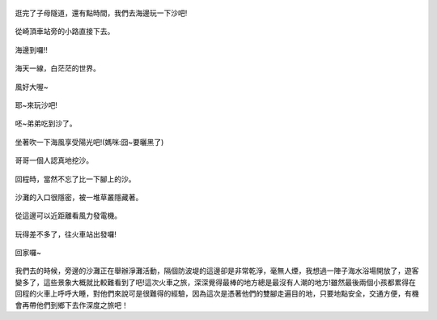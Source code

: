 .. title: 竹南火車之旅 - 2013/09/07 (四)
.. slug: 20130907d
.. date: 20131006 21:32:23
.. tags: 孩子們的夏天
.. link: 
.. description: Created at 20131006 09:08:52
.. ===================================Metadata↑================================================
.. 記得加tags: 人生省思,流浪動物,生活日記,學習與閱讀,英文,mathjax,自由的程式人生,書寫人生,理財
.. 記得加slug(無副檔名)，會以slug內容作為檔名(html檔)，同時將對應的內容放到對應的標籤裡。
.. ===================================文章起始↓================================================
.. <body>


.. figure:: ../../../arch_2013/files_2013/Photo_Diary/20130907/800/800_60_P1400167.jpg
   :target: ../../../arch_2013/files_2013/Photo_Diary/20130907/800/800_60_P1400167.jpg
   :align: center

   逛完了子母隧道，還有點時間，我們去海邊玩一下沙吧!

.. TEASER_END

.. figure:: ../../../arch_2013/files_2013/Photo_Diary/20130907/800/800_61_P1400183.jpg
   :target: ../../../arch_2013/files_2013/Photo_Diary/20130907/800/800_61_P1400183.jpg
   :align: center

   從崎頂車站旁的小路直接下去。


.. figure:: ../../../arch_2013/files_2013/Photo_Diary/20130907/800/800_62_P1210965.jpg
   :target: ../../../arch_2013/files_2013/Photo_Diary/20130907/800/800_62_P1210965.jpg
   :align: center

   海邊到囉!!


.. figure:: ../../../arch_2013/files_2013/Photo_Diary/20130907/800/800_63_P1400199.jpg
   :target: ../../../arch_2013/files_2013/Photo_Diary/20130907/800/800_63_P1400199.jpg
   :align: center

   海天一線，白茫茫的世界。


.. figure:: ../../../arch_2013/files_2013/Photo_Diary/20130907/800/800_64_P1400201.jpg
   :target: ../../../arch_2013/files_2013/Photo_Diary/20130907/800/800_64_P1400201.jpg
   :align: center




.. figure:: ../../../arch_2013/files_2013/Photo_Diary/20130907/800/800_65_P1400220.jpg
   :target: ../../../arch_2013/files_2013/Photo_Diary/20130907/800/800_65_P1400220.jpg
   :align: center

   風好大喔~


.. figure:: ../../../arch_2013/files_2013/Photo_Diary/20130907/800/800_66_P1400224.jpg
   :target: ../../../arch_2013/files_2013/Photo_Diary/20130907/800/800_66_P1400224.jpg
   :align: center




.. figure:: ../../../arch_2013/files_2013/Photo_Diary/20130907/800/800_67_P1400227.jpg
   :target: ../../../arch_2013/files_2013/Photo_Diary/20130907/800/800_67_P1400227.jpg
   :align: center




.. figure:: ../../../arch_2013/files_2013/Photo_Diary/20130907/800/800_68_P1210979.jpg
   :target: ../../../arch_2013/files_2013/Photo_Diary/20130907/800/800_68_P1210979.jpg
   :align: center

   耶~來玩沙吧!
  

.. figure:: ../../../arch_2013/files_2013/Photo_Diary/20130907/800/800_69_P1400232.jpg
   :target: ../../../arch_2013/files_2013/Photo_Diary/20130907/800/800_69_P1400232.jpg
   :align: center



.. figure:: ../../../arch_2013/files_2013/Photo_Diary/20130907/800/800_70_P1400233.jpg
   :target: ../../../arch_2013/files_2013/Photo_Diary/20130907/800/800_70_P1400233.jpg
   :align: center




.. figure:: ../../../arch_2013/files_2013/Photo_Diary/20130907/800/800_71_P1400239.jpg
   :target: ../../../arch_2013/files_2013/Photo_Diary/20130907/800/800_71_P1400239.jpg
   :align: center




.. figure:: ../../../arch_2013/files_2013/Photo_Diary/20130907/800/800_72_P1400246.jpg
   :target: ../../../arch_2013/files_2013/Photo_Diary/20130907/800/800_72_P1400246.jpg
   :align: center




.. figure:: ../../../arch_2013/files_2013/Photo_Diary/20130907/800/800_73_P1400250.jpg
   :target: ../../../arch_2013/files_2013/Photo_Diary/20130907/800/800_73_P1400250.jpg
   :align: center

   呸~弟弟吃到沙了。


.. figure:: ../../../arch_2013/files_2013/Photo_Diary/20130907/800/800_74_P1400255.jpg
   :target: ../../../arch_2013/files_2013/Photo_Diary/20130907/800/800_74_P1400255.jpg
   :align: center

   坐著吹一下海風享受陽光吧!(媽咪:囧~要曬黑了)


.. figure:: ../../../arch_2013/files_2013/Photo_Diary/20130907/800/800_75_P1400269.jpg
   :target: ../../../arch_2013/files_2013/Photo_Diary/20130907/800/800_75_P1400269.jpg
   :align: center

   哥哥一個人認真地挖沙。


.. figure:: ../../../arch_2013/files_2013/Photo_Diary/20130907/800/800_76_P1400270.jpg
   :target: ../../../arch_2013/files_2013/Photo_Diary/20130907/800/800_76_P1400270.jpg
   :align: center




.. figure:: ../../../arch_2013/files_2013/Photo_Diary/20130907/800/800_77_P1400275.jpg
   :target: ../../../arch_2013/files_2013/Photo_Diary/20130907/800/800_77_P1400275.jpg
   :align: center




.. figure:: ../../../arch_2013/files_2013/Photo_Diary/20130907/800/800_78_P1400277.jpg
   :target: ../../../arch_2013/files_2013/Photo_Diary/20130907/800/800_78_P1400277.jpg
   :align: center




.. figure:: ../../../arch_2013/files_2013/Photo_Diary/20130907/800/800_79_P1400278.jpg
   :target: ../../../arch_2013/files_2013/Photo_Diary/20130907/800/800_79_P1400278.jpg
   :align: center




.. figure:: ../../../arch_2013/files_2013/Photo_Diary/20130907/800/800_80_P1400284.jpg
   :target: ../../../arch_2013/files_2013/Photo_Diary/20130907/800/800_80_P1400284.jpg
   :align: center

   回程時，當然不忘了比一下腳上的沙。


.. figure:: ../../../arch_2013/files_2013/Photo_Diary/20130907/800/800_81_P1400290.jpg
   :target: ../../../arch_2013/files_2013/Photo_Diary/20130907/800/800_81_P1400290.jpg
   :align: center

   沙灘的入口很隱密，被一堆草叢隱藏著。


.. figure:: ../../../arch_2013/files_2013/Photo_Diary/20130907/800/800_82_P1400291.jpg
   :target: ../../../arch_2013/files_2013/Photo_Diary/20130907/800/800_82_P1400291.jpg
   :align: center

   從這邊可以近距離看風力發電機。


.. figure:: ../../../arch_2013/files_2013/Photo_Diary/20130907/800/800_83_P1400292.jpg
   :target: ../../../arch_2013/files_2013/Photo_Diary/20130907/800/800_83_P1400292.jpg
   :align: center

   玩得差不多了，往火車站出發囉!


.. figure:: ../../../arch_2013/files_2013/Photo_Diary/20130907/800/800_84_P1400295.jpg
   :target: ../../../arch_2013/files_2013/Photo_Diary/20130907/800/800_84_P1400295.jpg
   :align: center




.. figure:: ../../../arch_2013/files_2013/Photo_Diary/20130907/800/800_85_P1400303.jpg
   :target: ../../../arch_2013/files_2013/Photo_Diary/20130907/800/800_85_P1400303.jpg
   :align: center




.. figure:: ../../../arch_2013/files_2013/Photo_Diary/20130907/800/800_86_P1400312.jpg
   :target: ../../../arch_2013/files_2013/Photo_Diary/20130907/800/800_86_P1400312.jpg
   :align: center




.. figure:: ../../../arch_2013/files_2013/Photo_Diary/20130907/800/800_87_P1400326.jpg
   :target: ../../../arch_2013/files_2013/Photo_Diary/20130907/800/800_87_P1400326.jpg
   :align: center




.. figure:: ../../../arch_2013/files_2013/Photo_Diary/20130907/800/800_88_P1400343.jpg
   :target: ../../../arch_2013/files_2013/Photo_Diary/20130907/800/800_88_P1400343.jpg
   :align: center

   回家囉~


我們去的時候，旁邊的沙灘正在舉辦淨灘活動，隔個防波堤的這邊卻是非常乾淨，毫無人煙，我想過一陣子海水浴場開放了，遊客變多了，這些景象大概就比較難看到了吧!這次火車之旅，深深覺得最棒的地方總是最沒有人潮的地方!雖然最後兩個小孩都累得在回程的火車上呼呼大睡，對他們來說可是很難得的經驗，因為這次是憑著他們的雙腳走遍目的地，只要地點安全，交通方便，有機會再帶他們到鄉下去作深度之旅吧！



.. </body>
.. <url>



.. </url>
.. <footnote>



.. </footnote>
.. <citation>



.. </citation>
.. ===================================文章結束↑/語法備忘錄↓====================================
.. 格式1: 粗體(**字串**)  斜體(*字串*)  大字(\ :big:`字串`\ )  小字(\ :small:`字串`\ )
.. 格式2: 上標(\ :sup:`字串`\ )  下標(\ :sub:`字串`\ )  ``去除格式字串``
.. 項目: #. (換行) #.　或是a. (換行) #. 或是I(i). 換行 #.  或是*. -. +. 子項目前面要多空一格
.. 插入teaser分頁: .. TEASER_END
.. 插入latex數學: 段落裡加入\ :math:`latex數學`\ 語法，或獨立行.. math:: (換行) Latex數學
.. 插入figure: .. figure:: 路徑(換):width: 寬度(換):align: left(換):target: 路徑(空行對齊)圖標
.. 插入slides: .. slides:: (空一行) 圖擋路徑1 (換行) 圖擋路徑2 ... (空一行)
.. 插入youtube: ..youtube:: 影片的hash string
.. 插入url: 段落裡加入\ `連結字串`_\  URL區加上對應的.. _連結字串: 網址 (儘量用這個)
.. 插入直接url: \ `連結字串` <網址或路徑>`_ \    (包含< >)
.. 插入footnote: 段落裡加入\ [#]_\ 註腳    註腳區加上對應順序排列.. [#] 註腳內容
.. 插入citation: 段落裡加入\ [引用字串]_\ 名字字串  引用區加上.. [引用字串] 引用內容
.. 插入sidebar: ..sidebar:: (空一行) 內容
.. 插入contents: ..contents:: (換行) :depth: 目錄深入第幾層
.. 插入原始文字區塊: 在段落尾端使用:: (空一行) 內容 (空一行)
.. 插入本機的程式碼: ..listing:: 放在listings目錄裡的程式碼檔名 (讓原始碼跟隨網站) 
.. 插入特定原始碼: ..code::python (或cpp) (換行) :number-lines: (把程式碼行數列出)
.. 插入gist: ..gist:: gist編號 (要先到github的gist裡貼上程式代碼) 
.. ============================================================================================
